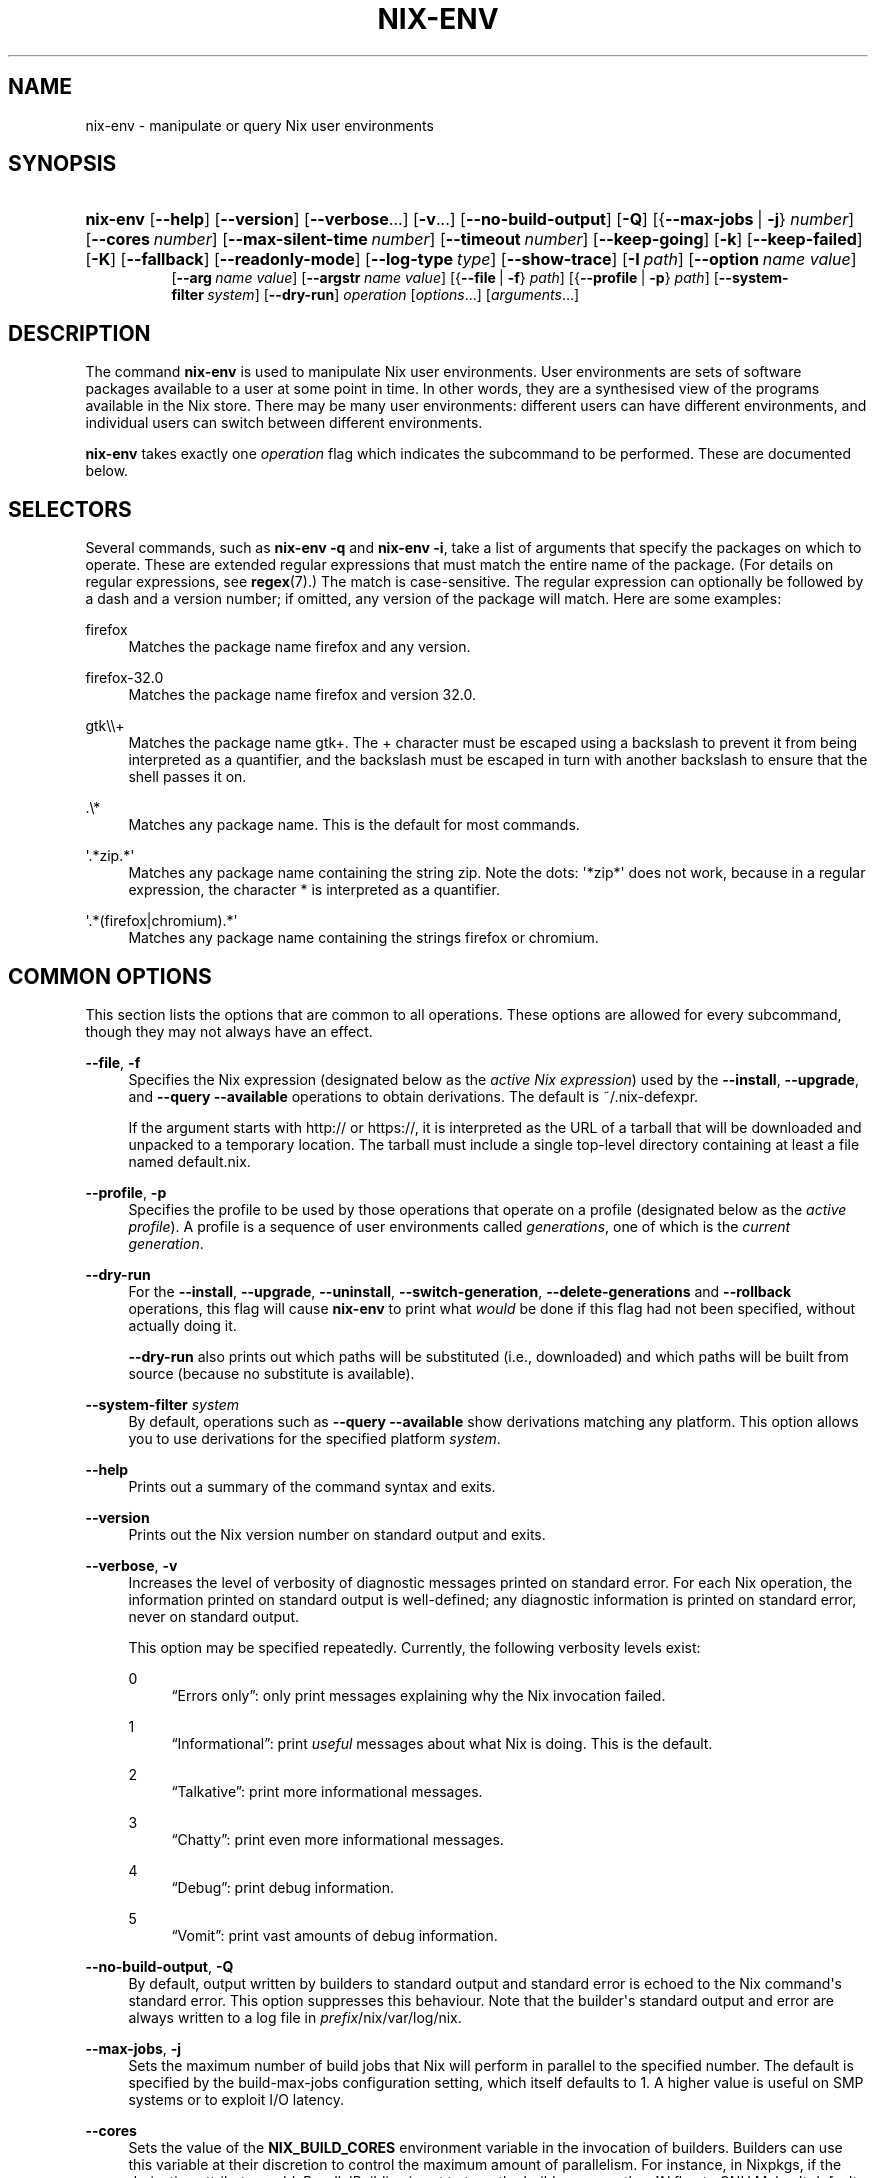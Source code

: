 '\" t
.\"     Title: nix-env
.\"    Author: Eelco Dolstra
.\" Generator: DocBook XSL-NS Stylesheets v1.78.1 <http://docbook.sf.net/>
.\"      Date: November 2014
.\"    Manual: Command Reference
.\"    Source: Nix 1.12
.\"  Language: English
.\"
.TH "NIX\-ENV" "1" "November 2014" "Nix 1\&.12" "Command Reference"
.\" -----------------------------------------------------------------
.\" * Define some portability stuff
.\" -----------------------------------------------------------------
.\" ~~~~~~~~~~~~~~~~~~~~~~~~~~~~~~~~~~~~~~~~~~~~~~~~~~~~~~~~~~~~~~~~~
.\" http://bugs.debian.org/507673
.\" http://lists.gnu.org/archive/html/groff/2009-02/msg00013.html
.\" ~~~~~~~~~~~~~~~~~~~~~~~~~~~~~~~~~~~~~~~~~~~~~~~~~~~~~~~~~~~~~~~~~
.ie \n(.g .ds Aq \(aq
.el       .ds Aq '
.\" -----------------------------------------------------------------
.\" * set default formatting
.\" -----------------------------------------------------------------
.\" disable hyphenation
.nh
.\" disable justification (adjust text to left margin only)
.ad l
.\" -----------------------------------------------------------------
.\" * MAIN CONTENT STARTS HERE *
.\" -----------------------------------------------------------------
.SH "NAME"
nix-env \- manipulate or query Nix user environments
.SH "SYNOPSIS"
.HP \w'\fBnix\-env\fR\ 'u
\fBnix\-env\fR [\fB\-\-help\fR] [\fB\-\-version\fR] [\fB\-\-verbose\fR...] [\fB\-v\fR...] [\fB\-\-no\-build\-output\fR] [\fB\-Q\fR] [{\fB\-\-max\-jobs\fR\ |\ \fB\-j\fR}\ \fInumber\fR] [\fB\-\-cores\fR\ \fInumber\fR] [\fB\-\-max\-silent\-time\fR\ \fInumber\fR] [\fB\-\-timeout\fR\ \fInumber\fR] [\fB\-\-keep\-going\fR] [\fB\-k\fR] [\fB\-\-keep\-failed\fR] [\fB\-K\fR] [\fB\-\-fallback\fR] [\fB\-\-readonly\-mode\fR] [\fB\-\-log\-type\fR\ \fItype\fR] [\fB\-\-show\-trace\fR] [\fB\-I\fR\ \fIpath\fR] [\fB\-\-option\fR\ \fIname\fR\ \fIvalue\fR]
.br
[\fB\-\-arg\fR\ \fIname\fR\ \fIvalue\fR] [\fB\-\-argstr\fR\ \fIname\fR\ \fIvalue\fR] [{\fB\-\-file\fR\ |\ \fB\-f\fR}\ \fIpath\fR] [{\fB\-\-profile\fR\ |\ \fB\-p\fR}\ \fIpath\fR] [\fB\-\-system\-filter\fR\ \fIsystem\fR] [\fB\-\-dry\-run\fR] \fIoperation\fR [\fIoptions\fR...] [\fIarguments\fR...]
.SH "DESCRIPTION"
.PP
The command
\fBnix\-env\fR
is used to manipulate Nix user environments\&. User environments are sets of software packages available to a user at some point in time\&. In other words, they are a synthesised view of the programs available in the Nix store\&. There may be many user environments: different users can have different environments, and individual users can switch between different environments\&.
.PP
\fBnix\-env\fR
takes exactly one
\fIoperation\fR
flag which indicates the subcommand to be performed\&. These are documented below\&.
.SH "SELECTORS"
.PP
Several commands, such as
\fBnix\-env \-q\fR
and
\fBnix\-env \-i\fR, take a list of arguments that specify the packages on which to operate\&. These are extended regular expressions that must match the entire name of the package\&. (For details on regular expressions, see
\fBregex\fR(7)\&.) The match is case\-sensitive\&. The regular expression can optionally be followed by a dash and a version number; if omitted, any version of the package will match\&. Here are some examples:
.PP
firefox
.RS 4
Matches the package name
firefox
and any version\&.
.RE
.PP
firefox\-32\&.0
.RS 4
Matches the package name
firefox
and version
32\&.0\&.
.RE
.PP
gtk\e\e+
.RS 4
Matches the package name
gtk+\&. The
+
character must be escaped using a backslash to prevent it from being interpreted as a quantifier, and the backslash must be escaped in turn with another backslash to ensure that the shell passes it on\&.
.RE
.PP
\&.\e*
.RS 4
Matches any package name\&. This is the default for most commands\&.
.RE
.PP
\*(Aq\&.*zip\&.*\*(Aq
.RS 4
Matches any package name containing the string
zip\&. Note the dots:
\*(Aq*zip*\*(Aq
does not work, because in a regular expression, the character
*
is interpreted as a quantifier\&.
.RE
.PP
\*(Aq\&.*(firefox|chromium)\&.*\*(Aq
.RS 4
Matches any package name containing the strings
firefox
or
chromium\&.
.RE
.SH "COMMON OPTIONS"
.PP
This section lists the options that are common to all operations\&. These options are allowed for every subcommand, though they may not always have an effect\&.
.PP
\fB\-\-file\fR, \fB\-f\fR
.RS 4
Specifies the Nix expression (designated below as the
\fIactive Nix expression\fR) used by the
\fB\-\-install\fR,
\fB\-\-upgrade\fR, and
\fB\-\-query \-\-available\fR
operations to obtain derivations\&. The default is
~/\&.nix\-defexpr\&.
.sp
If the argument starts with
http://
or
https://, it is interpreted as the URL of a tarball that will be downloaded and unpacked to a temporary location\&. The tarball must include a single top\-level directory containing at least a file named
default\&.nix\&.
.RE
.PP
\fB\-\-profile\fR, \fB\-p\fR
.RS 4
Specifies the profile to be used by those operations that operate on a profile (designated below as the
\fIactive profile\fR)\&. A profile is a sequence of user environments called
\fIgenerations\fR, one of which is the
\fIcurrent generation\fR\&.
.RE
.PP
\fB\-\-dry\-run\fR
.RS 4
For the
\fB\-\-install\fR,
\fB\-\-upgrade\fR,
\fB\-\-uninstall\fR,
\fB\-\-switch\-generation\fR,
\fB\-\-delete\-generations\fR
and
\fB\-\-rollback\fR
operations, this flag will cause
\fBnix\-env\fR
to print what
\fIwould\fR
be done if this flag had not been specified, without actually doing it\&.
.sp
\fB\-\-dry\-run\fR
also prints out which paths will be
substituted
(i\&.e\&., downloaded) and which paths will be built from source (because no substitute is available)\&.
.RE
.PP
\fB\-\-system\-filter\fR \fIsystem\fR
.RS 4
By default, operations such as
\fB\-\-query \-\-available\fR
show derivations matching any platform\&. This option allows you to use derivations for the specified platform
\fIsystem\fR\&.
.RE
.PP
\fB\-\-help\fR
.RS 4
Prints out a summary of the command syntax and exits\&.
.RE
.PP
\fB\-\-version\fR
.RS 4
Prints out the Nix version number on standard output and exits\&.
.RE
.PP
\fB\-\-verbose\fR, \fB\-v\fR
.RS 4
Increases the level of verbosity of diagnostic messages printed on standard error\&. For each Nix operation, the information printed on standard output is well\-defined; any diagnostic information is printed on standard error, never on standard output\&.
.sp
This option may be specified repeatedly\&. Currently, the following verbosity levels exist:
.PP
0
.RS 4
\(lqErrors only\(rq: only print messages explaining why the Nix invocation failed\&.
.RE
.PP
1
.RS 4
\(lqInformational\(rq: print
\fIuseful\fR
messages about what Nix is doing\&. This is the default\&.
.RE
.PP
2
.RS 4
\(lqTalkative\(rq: print more informational messages\&.
.RE
.PP
3
.RS 4
\(lqChatty\(rq: print even more informational messages\&.
.RE
.PP
4
.RS 4
\(lqDebug\(rq: print debug information\&.
.RE
.PP
5
.RS 4
\(lqVomit\(rq: print vast amounts of debug information\&.
.RE
.RE
.PP
\fB\-\-no\-build\-output\fR, \fB\-Q\fR
.RS 4
By default, output written by builders to standard output and standard error is echoed to the Nix command\*(Aqs standard error\&. This option suppresses this behaviour\&. Note that the builder\*(Aqs standard output and error are always written to a log file in
\fIprefix\fR/nix/var/log/nix\&.
.RE
.PP
\fB\-\-max\-jobs\fR, \fB\-j\fR
.RS 4
Sets the maximum number of build jobs that Nix will perform in parallel to the specified number\&. The default is specified by the
build\-max\-jobs
configuration setting, which itself defaults to
1\&. A higher value is useful on SMP systems or to exploit I/O latency\&.
.RE
.PP
\fB\-\-cores\fR
.RS 4
Sets the value of the
\fBNIX_BUILD_CORES\fR
environment variable in the invocation of builders\&. Builders can use this variable at their discretion to control the maximum amount of parallelism\&. For instance, in Nixpkgs, if the derivation attribute
\fIenableParallelBuilding\fR
is set to
true, the builder passes the
\fB\-j\fR\fB\fIN\fR\fR
flag to GNU Make\&. It defaults to the value of the
build\-cores
configuration setting, if set, or
1
otherwise\&. The value
0
means that the builder should use all available CPU cores in the system\&.
.RE
.PP
\fB\-\-max\-silent\-time\fR
.RS 4
Sets the maximum number of seconds that a builder can go without producing any data on standard output or standard error\&. The default is specified by the
build\-max\-silent\-time
configuration setting\&.
0
means no time\-out\&.
.RE
.PP
\fB\-\-timeout\fR
.RS 4
Sets the maximum number of seconds that a builder can run\&. The default is specified by the
build\-timeout
configuration setting\&.
0
means no timeout\&.
.RE
.PP
\fB\-\-keep\-going\fR, \fB\-k\fR
.RS 4
Keep going in case of failed builds, to the greatest extent possible\&. That is, if building an input of some derivation fails, Nix will still build the other inputs, but not the derivation itself\&. Without this option, Nix stops if any build fails (except for builds of substitutes), possibly killing builds in progress (in case of parallel or distributed builds)\&.
.RE
.PP
\fB\-\-keep\-failed\fR, \fB\-K\fR
.RS 4
Specifies that in case of a build failure, the temporary directory (usually in
/tmp) in which the build takes place should not be deleted\&. The path of the build directory is printed as an informational message\&.
.RE
.PP
\fB\-\-fallback\fR
.RS 4
Whenever Nix attempts to build a derivation for which substitutes are known for each output path, but realising the output paths through the substitutes fails, fall back on building the derivation\&.
.sp
The most common scenario in which this is useful is when we have registered substitutes in order to perform binary distribution from, say, a network repository\&. If the repository is down, the realisation of the derivation will fail\&. When this option is specified, Nix will build the derivation instead\&. Thus, installation from binaries falls back on installation from source\&. This option is not the default since it is generally not desirable for a transient failure in obtaining the substitutes to lead to a full build from source (with the related consumption of resources)\&.
.RE
.PP
\fB\-\-readonly\-mode\fR
.RS 4
When this option is used, no attempt is made to open the Nix database\&. Most Nix operations do need database access, so those operations will fail\&.
.RE
.PP
\fB\-\-log\-type\fR \fItype\fR
.RS 4
This option determines how the output written to standard error is formatted\&. Nix\(cqs diagnostic messages are typically
\fInested\fR\&. For instance, when tracing Nix expression evaluation (\fBnix\-env \-vvvvv\fR, messages from subexpressions are nested inside their parent expressions\&. Nix builder output is also often nested\&. For instance, the Nix Packages generic builder nests the various build tasks (unpack, configure, compile, etc\&.), and the GNU Make in
stdenv\-linux
has been patched to provide nesting for recursive Make invocations\&.
.sp
\fItype\fR
can be one of the following:
.PP
pretty
.RS 4
Pretty\-print the output, indicating different nesting levels using spaces\&. This is the default\&.
.RE
.PP
escapes
.RS 4
Indicate nesting using escape codes that can be interpreted by the
\fBnix\-log2xml\fR
tool in the Nix source distribution\&. The resulting XML file can be fed into the
\fBlog2html\&.xsl\fR
stylesheet to create an HTML file that can be browsed interactively, using JavaScript to expand and collapse parts of the output\&.
.RE
.PP
flat
.RS 4
Remove all nesting\&.
.RE
.sp
.RE
.PP
\fB\-\-arg\fR \fIname\fR \fIvalue\fR
.RS 4
This option is accepted by
\fBnix\-env\fR,
\fBnix\-instantiate\fR
and
\fBnix\-build\fR\&. When evaluating Nix expressions, the expression evaluator will automatically try to call functions that it encounters\&. It can automatically call functions for which every argument has a
default value
(e\&.g\&.,
{ \fIargName\fR ? \fIdefaultValue\fR }: \fI\&.\&.\&.\fR)\&. With
\fB\-\-arg\fR, you can also call functions that have arguments without a default value (or override a default value)\&. That is, if the evaluator encounters a function with an argument named
\fIname\fR, it will call it with value
\fIvalue\fR\&.
.sp
For instance, the file
pkgs/top\-level/all\-packages\&.nix
in Nixpkgs is actually a function:
.sp
.if n \{\
.RS 4
.\}
.nf
{ # The system (e\&.g\&., `i686\-linux\*(Aq) for which to build the packages\&.
  system ? builtins\&.currentSystem
  \fI\&.\&.\&.\fR
}: \fI\&.\&.\&.\fR
.fi
.if n \{\
.RE
.\}
.sp
So if you call this Nix expression (e\&.g\&., when you do
nix\-env \-i \fIpkgname\fR), the function will be called automatically using the value
builtins\&.currentSystem
for the
system
argument\&. You can override this using
\fB\-\-arg\fR, e\&.g\&.,
nix\-env \-i \fIpkgname\fR \-\-arg system \e"i686\-freebsd\e"\&. (Note that since the argument is a Nix string literal, you have to escape the quotes\&.)
.RE
.PP
\fB\-\-argstr\fR \fIname\fR \fIvalue\fR
.RS 4
This option is like
\fB\-\-arg\fR, only the value is not a Nix expression but a string\&. So instead of
\-\-arg system \e"i686\-linux\e"
(the outer quotes are to keep the shell happy) you can say
\-\-argstr system i686\-linux\&.
.RE
.PP
\fB\-\-attr\fR / \fB\-A\fR \fIattrPath\fR
.RS 4
Select an attribute from the top\-level Nix expression being evaluated\&. (\fBnix\-env\fR,
\fBnix\-instantiate\fR,
\fBnix\-build\fR
and
\fBnix\-shell\fR
only\&.) The
\fIattribute path\fR\fIattrPath\fR
is a sequence of attribute names separated by dots\&. For instance, given a top\-level Nix expression
\fIe\fR, the attribute path
xorg\&.xorgserver
would cause the expression
\fIe\fR\&.xorg\&.xorgserver
to be used\&. See
\fBnix\-env \-\-install\fR
for some concrete examples\&.
.sp
In addition to attribute names, you can also specify array indices\&. For instance, the attribute path
foo\&.3\&.bar
selects the
bar
attribute of the fourth element of the array in the
foo
attribute of the top\-level expression\&.
.RE
.PP
\fB\-\-expr\fR / \fB\-E\fR
.RS 4
Interpret the command line arguments as a list of Nix expressions to be parsed and evaluated, rather than as a list of file names of Nix expressions\&. (\fBnix\-instantiate\fR,
\fBnix\-build\fR
and
\fBnix\-shell\fR
only\&.)
.RE
.PP
\fB\-\-show\-trace\fR
.RS 4
Causes Nix to print out a stack trace in case of Nix expression evaluation errors\&.
.RE
.PP
\fB\-I\fR \fIpath\fR
.RS 4
Add a path to the Nix expression search path\&. This option may be given multiple times\&. See the
\fBNIX_PATH\fR
environment variable for information on the semantics of the Nix search path\&. Paths added through
\fB\-I\fR
take precedence over
\fBNIX_PATH\fR\&.
.RE
.PP
\fB\-\-option\fR \fIname\fR \fIvalue\fR
.RS 4
Set the Nix configuration option
\fIname\fR
to
\fIvalue\fR\&. This overrides settings in the Nix configuration file (see
\fBnix.conf\fR(5))\&.
.RE
.PP
\fB\-\-repair\fR
.RS 4
Fix corrupted or missing store paths by redownloading or rebuilding them\&. Note that this is slow because it requires computing a cryptographic hash of the contents of every path in the closure of the build\&. Also note the warning under
\fBnix\-store \-\-repair\-path\fR\&.
.RE
.SH "FILES"
.PP
~/\&.nix\-defexpr
.RS 4
A directory that contains the default Nix expressions used by the
\fB\-\-install\fR,
\fB\-\-upgrade\fR, and
\fB\-\-query \-\-available\fR
operations to obtain derivations\&. The
\fB\-\-file\fR
option may be used to override this default\&.
.sp
The Nix expressions in this directory are combined into a single set, with each file as an attribute that has the name of the file\&. Thus, if
~/\&.nix\-defexpr
contains two files,
foo
and
bar, then the default Nix expression will essentially be
.sp
.if n \{\
.RS 4
.\}
.nf
{
  foo = import ~/\&.nix\-defexpr/foo;
  bar = import ~/\&.nix\-defexpr/bar;
}
.fi
.if n \{\
.RE
.\}
.sp
The command
\fBnix\-channel\fR
places symlinks to the downloaded Nix expressions from each subscribed channel in this directory\&.
.RE
.PP
~/\&.nix\-profile
.RS 4
A symbolic link to the user\*(Aqs current profile\&. By default, this symlink points to
\fIprefix\fR/var/nix/profiles/default\&. The
\fBPATH\fR
environment variable should include
~/\&.nix\-profile/bin
for the user environment to be visible to the user\&.
.RE
.SH "OPERATION \-\-INSTALL"
.SS "Synopsis"
.HP \w'\fBnix\-env\fR\ 'u
\fBnix\-env\fR {\fB\-\-install\fR | \fB\-i\fR} [{\fB\-\-prebuilt\-only\fR\ |\ \fB\-b\fR}] [{\fB\-\-attr\fR\ |\ \fB\-A\fR}] [\fB\-\-from\-expression\fR] [\fB\-E\fR] [\fB\-\-from\-profile\fR\ \fIpath\fR] [\fB\-\-preserve\-installed\fR | \fB\-P\fR] [\fB\-\-remove\-all\fR | \fB\-r\fR] \fIargs\fR...
.SS "Description"
.PP
The install operation creates a new user environment, based on the current generation of the active profile, to which a set of store paths described by
\fIargs\fR
is added\&. The arguments
\fIargs\fR
map to store paths in a number of possible ways:
.sp
.RS 4
.ie n \{\
\h'-04'\(bu\h'+03'\c
.\}
.el \{\
.sp -1
.IP \(bu 2.3
.\}
By default,
\fIargs\fR
is a set of derivation names denoting derivations in the active Nix expression\&. These are realised, and the resulting output paths are installed\&. Currently installed derivations with a name equal to the name of a derivation being added are removed unless the option
\fB\-\-preserve\-installed\fR
is specified\&.
.sp
If there are multiple derivations matching a name in
\fIargs\fR
that have the same name (e\&.g\&.,
gcc\-3\&.3\&.6
and
gcc\-4\&.1\&.1), then the derivation with the highest
\fIpriority\fR
is used\&. A derivation can define a priority by declaring the
\fImeta\&.priority\fR
attribute\&. This attribute should be a number, with a higher value denoting a lower priority\&. The default priority is
0\&.
.sp
If there are multiple matching derivations with the same priority, then the derivation with the highest version will be installed\&.
.sp
You can force the installation of multiple derivations with the same name by being specific about the versions\&. For instance,
nix\-env \-i gcc\-3\&.3\&.6 gcc\-4\&.1\&.1
will install both version of GCC (and will probably cause a user environment conflict!)\&.
.RE
.sp
.RS 4
.ie n \{\
\h'-04'\(bu\h'+03'\c
.\}
.el \{\
.sp -1
.IP \(bu 2.3
.\}
If
\fB\-\-attr\fR
(\fB\-A\fR) is specified, the arguments are
\fIattribute paths\fR
that select attributes from the top\-level Nix expression\&. This is faster than using derivation names and unambiguous\&. To find out the attribute paths of available packages, use
nix\-env \-qaP\&.
.RE
.sp
.RS 4
.ie n \{\
\h'-04'\(bu\h'+03'\c
.\}
.el \{\
.sp -1
.IP \(bu 2.3
.\}
If
\fB\-\-from\-profile\fR\fIpath\fR
is given,
\fIargs\fR
is a set of names denoting installed store paths in the profile
\fIpath\fR\&. This is an easy way to copy user environment elements from one profile to another\&.
.RE
.sp
.RS 4
.ie n \{\
\h'-04'\(bu\h'+03'\c
.\}
.el \{\
.sp -1
.IP \(bu 2.3
.\}
If
\fB\-\-from\-expression\fR
is given,
\fIargs\fR
are Nix
functions
that are called with the active Nix expression as their single argument\&. The derivations returned by those function calls are installed\&. This allows derivations to be specified in an unambiguous way, which is necessary if there are multiple derivations with the same name\&.
.RE
.sp
.RS 4
.ie n \{\
\h'-04'\(bu\h'+03'\c
.\}
.el \{\
.sp -1
.IP \(bu 2.3
.\}
If
\fIargs\fR
are store derivations, then these are
realised, and the resulting output paths are installed\&.
.RE
.sp
.RS 4
.ie n \{\
\h'-04'\(bu\h'+03'\c
.\}
.el \{\
.sp -1
.IP \(bu 2.3
.\}
If
\fIargs\fR
are store paths that are not store derivations, then these are
realised
and installed\&.
.RE
.sp
.SS "Flags"
.PP
\fB\-\-prebuilt\-only\fR / \fB\-b\fR
.RS 4
Use only derivations for which a substitute is registered, i\&.e\&., there is a pre\-built binary available that can be downloaded in lieu of building the derivation\&. Thus, no packages will be built from source\&.
.RE
.PP
\fB\-\-preserve\-installed\fR, \fB\-P\fR
.RS 4
Do not remove derivations with a name matching one of the derivations being installed\&. Usually, trying to have two versions of the same package installed in the same generation of a profile will lead to an error in building the generation, due to file name clashes between the two versions\&. However, this is not the case for all packages\&.
.RE
.PP
\fB\-\-remove\-all\fR, \fB\-r\fR
.RS 4
Remove all previously installed packages first\&. This is equivalent to running
nix\-env \-e \*(Aq\&.*\*(Aq
first, except that everything happens in a single transaction\&.
.RE
.SS "Examples"
.PP
To install a specific version of
\fBgcc\fR
from the active Nix expression:
.sp
.if n \{\
.RS 4
.\}
.nf
$ nix\-env \-\-install gcc\-3\&.3\&.2
installing `gcc\-3\&.3\&.2\*(Aq
uninstalling `gcc\-3\&.1\*(Aq
.fi
.if n \{\
.RE
.\}
.sp
Note the previously installed version is removed, since
\fB\-\-preserve\-installed\fR
was not specified\&.
.PP
To install an arbitrary version:
.sp
.if n \{\
.RS 4
.\}
.nf
$ nix\-env \-\-install gcc
installing `gcc\-3\&.3\&.2\*(Aq
.fi
.if n \{\
.RE
.\}
.PP
To install using a specific attribute:
.sp
.if n \{\
.RS 4
.\}
.nf
$ nix\-env \-i \-A gcc40mips
$ nix\-env \-i \-A xorg\&.xorgserver
.fi
.if n \{\
.RE
.\}
.PP
To install all derivations in the Nix expression
foo\&.nix:
.sp
.if n \{\
.RS 4
.\}
.nf
$ nix\-env \-f ~/foo\&.nix \-i \*(Aq\&.*\*(Aq
.fi
.if n \{\
.RE
.\}
.PP
To copy the store path with symbolic name
gcc
from another profile:
.sp
.if n \{\
.RS 4
.\}
.nf
$ nix\-env \-i \-\-from\-profile /nix/var/nix/profiles/foo \-i gcc
.fi
.if n \{\
.RE
.\}
.PP
To install a specific store derivation (typically created by
\fBnix\-instantiate\fR):
.sp
.if n \{\
.RS 4
.\}
.nf
$ nix\-env \-i /nix/store/fibjb1bfbpm5mrsxc4mh2d8n37sxh91i\-gcc\-3\&.4\&.3\&.drv
.fi
.if n \{\
.RE
.\}
.PP
To install a specific output path:
.sp
.if n \{\
.RS 4
.\}
.nf
$ nix\-env \-i /nix/store/y3cgx0xj1p4iv9x0pnnmdhr8iyg741vk\-gcc\-3\&.4\&.3
.fi
.if n \{\
.RE
.\}
.PP
To install from a Nix expression specified on the command\-line:
.sp
.if n \{\
.RS 4
.\}
.nf
$ nix\-env \-f \&./foo\&.nix \-i \-E \e
    \*(Aqf: (f {system = "i686\-linux";})\&.subversionWithJava\*(Aq
.fi
.if n \{\
.RE
.\}
.sp
I\&.e\&., this evaluates to
(f: (f {system = "i686\-linux";})\&.subversionWithJava) (import \&./foo\&.nix), thus selecting the
subversionWithJava
attribute from the set returned by calling the function defined in
\&./foo\&.nix\&.
.PP
A dry\-run tells you which paths will be downloaded or built from source:
.sp
.if n \{\
.RS 4
.\}
.nf
$ nix\-env \-f pkgs/top\-level/all\-packages\&.nix \-i f\-spot \-\-dry\-run
(dry run; not doing anything)
installing `f\-spot\-0\&.0\&.10\*(Aq
the following derivations will be built:
  /nix/store/0g63jv9aagwbgci4nnzs2dkxqz84kdja\-libgnomeprintui\-2\&.12\&.1\&.tar\&.bz2\&.drv
  /nix/store/0gfarvxq6sannsdw8a1ir40j1ys2mqb4\-ORBit2\-2\&.14\&.2\&.tar\&.bz2\&.drv
  /nix/store/0i9gs5zc04668qiy60ga2rc16abkj7g8\-sqlite\-2\&.8\&.17\&.drv
  \fI\&.\&.\&.\fR
the following paths will be substituted:
  /nix/store/8zbipvm4gp9jfqh9nnk1n3bary1a37gs\-perl\-XML\-Parser\-2\&.34
  /nix/store/b8a2bg7gnyvvvjjibp4axg9x1hzkw36c\-mono\-1\&.1\&.4
  \fI\&.\&.\&.\fR
.fi
.if n \{\
.RE
.\}
.PP
To install Firefox from the latest revision in the Nixpkgs/NixOS 14\&.12 channel:
.sp
.if n \{\
.RS 4
.\}
.nf
$ nix\-env \-f https://github\&.com/NixOS/nixpkgs\-channels/archive/nixos\-14\&.12\&.tar\&.gz \-iA firefox
.fi
.if n \{\
.RE
.\}
.sp
(The GitHub repository
nixpkgs\-channels
is updated automatically from the main
nixpkgs
repository after certain tests have succeeded and binaries have been built and uploaded to the binary cache at
cache\&.nixos\&.org\&.)
.SH "OPERATION \-\-UPGRADE"
.SS "Synopsis"
.HP \w'\fBnix\-env\fR\ 'u
\fBnix\-env\fR {\fB\-\-upgrade\fR | \fB\-u\fR} [{\fB\-\-prebuilt\-only\fR\ |\ \fB\-b\fR}] [{\fB\-\-attr\fR\ |\ \fB\-A\fR}] [\fB\-\-from\-expression\fR] [\fB\-E\fR] [\fB\-\-from\-profile\fR\ \fIpath\fR] [\fB\-\-lt\fR | \fB\-\-leq\fR | \fB\-\-eq\fR | \fB\-\-always\fR] \fIargs\fR...
.SS "Description"
.PP
The upgrade operation creates a new user environment, based on the current generation of the active profile, in which all store paths are replaced for which there are newer versions in the set of paths described by
\fIargs\fR\&. Paths for which there are no newer versions are left untouched; this is not an error\&. It is also not an error if an element of
\fIargs\fR
matches no installed derivations\&.
.PP
For a description of how
\fIargs\fR
is mapped to a set of store paths, see
\fB\-\-install\fR\&. If
\fIargs\fR
describes multiple store paths with the same symbolic name, only the one with the highest version is installed\&.
.SS "Flags"
.PP
\fB\-\-lt\fR
.RS 4
Only upgrade a derivation to newer versions\&. This is the default\&.
.RE
.PP
\fB\-\-leq\fR
.RS 4
In addition to upgrading to newer versions, also \(lqupgrade\(rq to derivations that have the same version\&. Version are not a unique identification of a derivation, so there may be many derivations that have the same version\&. This flag may be useful to force \(lqsynchronisation\(rq between the installed and available derivations\&.
.RE
.PP
\fB\-\-eq\fR
.RS 4
\fIOnly\fR
\(lqupgrade\(rq to derivations that have the same version\&. This may not seem very useful, but it actually is, e\&.g\&., when there is a new release of Nixpkgs and you want to replace installed applications with the same versions built against newer dependencies (to reduce the number of dependencies floating around on your system)\&.
.RE
.PP
\fB\-\-always\fR
.RS 4
In addition to upgrading to newer versions, also \(lqupgrade\(rq to derivations that have the same or a lower version\&. I\&.e\&., derivations may actually be downgraded depending on what is available in the active Nix expression\&.
.RE
.PP
For the other flags, see
\fB\-\-install\fR\&.
.SS "Examples"
.sp
.if n \{\
.RS 4
.\}
.nf
$ nix\-env \-\-upgrade gcc
upgrading `gcc\-3\&.3\&.1\*(Aq to `gcc\-3\&.4\*(Aq

$ nix\-env \-u gcc\-3\&.3\&.2 \-\-always (switch to a specific version)
upgrading `gcc\-3\&.4\*(Aq to `gcc\-3\&.3\&.2\*(Aq

$ nix\-env \-\-upgrade pan
(no upgrades available, so nothing happens)

$ nix\-env \-u (try to upgrade everything)
upgrading `hello\-2\&.1\&.2\*(Aq to `hello\-2\&.1\&.3\*(Aq
upgrading `mozilla\-1\&.2\*(Aq to `mozilla\-1\&.4\*(Aq
.fi
.if n \{\
.RE
.\}
.SS "Versions"
.PP
The upgrade operation determines whether a derivation
\fIy\fR
is an upgrade of a derivation
\fIx\fR
by looking at their respective
name
attributes\&. The names (e\&.g\&.,
gcc\-3\&.3\&.1
are split into two parts: the package name (gcc), and the version (3\&.3\&.1)\&. The version part starts after the first dash not following by a letter\&.
\fIx\fR
is considered an upgrade of
\fIy\fR
if their package names match, and the version of
\fIy\fR
is higher that that of
\fIx\fR\&.
.PP
The versions are compared by splitting them into contiguous components of numbers and letters\&. E\&.g\&.,
3\&.3\&.1pre5
is split into
[3, 3, 1, "pre", 5]\&. These lists are then compared lexicographically (from left to right)\&. Corresponding components
\fIa\fR
and
\fIb\fR
are compared as follows\&. If they are both numbers, integer comparison is used\&. If
\fIa\fR
is an empty string and
\fIb\fR
is a number,
\fIa\fR
is considered less than
\fIb\fR\&. The special string component
pre
(for
\fIpre\-release\fR) is considered to be less than other components\&. String components are considered less than number components\&. Otherwise, they are compared lexicographically (i\&.e\&., using case\-sensitive string comparison)\&.
.PP
This is illustrated by the following examples:
.sp
.if n \{\
.RS 4
.\}
.nf
1\&.0 < 2\&.3
2\&.1 < 2\&.3
2\&.3 = 2\&.3
2\&.5 > 2\&.3
3\&.1 > 2\&.3
2\&.3\&.1 > 2\&.3
2\&.3\&.1 > 2\&.3a
2\&.3pre1 < 2\&.3
2\&.3pre3 < 2\&.3pre12
2\&.3a < 2\&.3c
2\&.3pre1 < 2\&.3c
2\&.3pre1 < 2\&.3q
.fi
.if n \{\
.RE
.\}
.sp
.SH "OPERATION \-\-UNINSTALL"
.SS "Synopsis"
.HP \w'\fBnix\-env\fR\ 'u
\fBnix\-env\fR {\fB\-\-uninstall\fR | \fB\-e\fR} \fIdrvnames\fR...
.SS "Description"
.PP
The uninstall operation creates a new user environment, based on the current generation of the active profile, from which the store paths designated by the symbolic names
\fInames\fR
are removed\&.
.SS "Examples"
.sp
.if n \{\
.RS 4
.\}
.nf
$ nix\-env \-\-uninstall gcc
$ nix\-env \-e \*(Aq\&.*\*(Aq (remove everything)
.fi
.if n \{\
.RE
.\}
.SH "OPERATION \-\-SET"
.SS "Synopsis"
.HP \w'\fBnix\-env\fR\ 'u
\fBnix\-env\fR \fB\-\-set\fR \fIdrvname\fR
.SS "Description"
.PP
The
\fB\-\-set\fR
operation modifies the current generation of a profile so that it contains exactly the specified derivation, and nothing else\&.
.SS "Examples"
.PP
The following updates a profile such that its current generation will contain just Firefox:
.sp
.if n \{\
.RS 4
.\}
.nf
$ nix\-env \-p /nix/var/nix/profiles/browser \-\-set firefox
.fi
.if n \{\
.RE
.\}
.sp
.SH "OPERATION \-\-SET\-FLAG"
.SS "Synopsis"
.HP \w'\fBnix\-env\fR\ 'u
\fBnix\-env\fR \fB\-\-set\-flag\fR \fIname\fR \fIvalue\fR \fIdrvnames\fR...
.SS "Description"
.PP
The
\fB\-\-set\-flag\fR
operation allows meta attributes of installed packages to be modified\&. There are several attributes that can be usefully modified, because they affect the behaviour of
\fBnix\-env\fR
or the user environment build script:
.sp
.RS 4
.ie n \{\
\h'-04'\(bu\h'+03'\c
.\}
.el \{\
.sp -1
.IP \(bu 2.3
.\}
\fIpriority\fR
can be changed to resolve filename clashes\&. The user environment build script uses the
\fImeta\&.priority\fR
attribute of derivations to resolve filename collisions between packages\&. Lower priority values denote a higher priority\&. For instance, the GCC wrapper package and the Binutils package in Nixpkgs both have a file
bin/ld, so previously if you tried to install both you would get a collision\&. Now, on the other hand, the GCC wrapper declares a higher priority than Binutils, so the former\(cqs
bin/ld
is symlinked in the user environment\&.
.RE
.sp
.RS 4
.ie n \{\
\h'-04'\(bu\h'+03'\c
.\}
.el \{\
.sp -1
.IP \(bu 2.3
.\}
\fIkeep\fR
can be set to
true
to prevent the package from being upgraded or replaced\&. This is useful if you want to hang on to an older version of a package\&.
.RE
.sp
.RS 4
.ie n \{\
\h'-04'\(bu\h'+03'\c
.\}
.el \{\
.sp -1
.IP \(bu 2.3
.\}
\fIactive\fR
can be set to
false
to \(lqdisable\(rq the package\&. That is, no symlinks will be generated to the files of the package, but it remains part of the profile (so it won\(cqt be garbage\-collected)\&. It can be set back to
true
to re\-enable the package\&.
.RE
.sp
.SS "Examples"
.PP
To prevent the currently installed Firefox from being upgraded:
.sp
.if n \{\
.RS 4
.\}
.nf
$ nix\-env \-\-set\-flag keep true firefox
.fi
.if n \{\
.RE
.\}
.sp
After this,
\fBnix\-env \-u\fR
will ignore Firefox\&.
.PP
To disable the currently installed Firefox, then install a new Firefox while the old remains part of the profile:
.sp
.if n \{\
.RS 4
.\}
.nf
$ nix\-env \-q
firefox\-2\&.0\&.0\&.9 (the current one)

$ nix\-env \-\-preserve\-installed \-i firefox\-2\&.0\&.0\&.11
installing `firefox\-2\&.0\&.0\&.11\*(Aq
building path(s) `/nix/store/myy0y59q3ig70dgq37jqwg1j0rsapzsl\-user\-environment\*(Aq
collision between `/nix/store/\fI\&.\&.\&.\fR\-firefox\-2\&.0\&.0\&.11/bin/firefox\*(Aq
  and `/nix/store/\fI\&.\&.\&.\fR\-firefox\-2\&.0\&.0\&.9/bin/firefox\*(Aq\&.
(i\&.e\&., can\(cqt have two active at the same time)

$ nix\-env \-\-set\-flag active false firefox
setting flag on `firefox\-2\&.0\&.0\&.9\*(Aq

$ nix\-env \-\-preserve\-installed \-i firefox\-2\&.0\&.0\&.11
installing `firefox\-2\&.0\&.0\&.11\*(Aq

$ nix\-env \-q
firefox\-2\&.0\&.0\&.11 (the enabled one)
firefox\-2\&.0\&.0\&.9 (the disabled one)
.fi
.if n \{\
.RE
.\}
.PP
To make files from
binutils
take precedence over files from
gcc:
.sp
.if n \{\
.RS 4
.\}
.nf
$ nix\-env \-\-set\-flag priority 5 binutils
$ nix\-env \-\-set\-flag priority 10 gcc
.fi
.if n \{\
.RE
.\}
.sp
.SH "OPERATION \-\-QUERY"
.SS "Synopsis"
.HP \w'\fBnix\-env\fR\ 'u
\fBnix\-env\fR {\fB\-\-query\fR | \fB\-q\fR} [\fB\-\-installed\fR | \fB\-\-available\fR | \fB\-a\fR]
.br
[{\fB\-\-status\fR\ |\ \fB\-s\fR}] [{\fB\-\-attr\-path\fR\ |\ \fB\-P\fR}] [\fB\-\-no\-name\fR] [{\fB\-\-compare\-versions\fR\ |\ \fB\-c\fR}] [\fB\-\-system\fR] [\fB\-\-drv\-path\fR] [\fB\-\-out\-path\fR] [\fB\-\-description\fR] [\fB\-\-meta\fR]
.br
[\fB\-\-xml\fR] [\fB\-\-json\fR] [{\fB\-\-prebuilt\-only\fR\ |\ \fB\-b\fR}] [{\fB\-\-attr\fR\ |\ \fB\-A\fR}\ \fIattribute\-path\fR]
.br
\fInames\fR...
.SS "Description"
.PP
The query operation displays information about either the store paths that are installed in the current generation of the active profile (\fB\-\-installed\fR), or the derivations that are available for installation in the active Nix expression (\fB\-\-available\fR)\&. It only prints information about derivations whose symbolic name matches one of
\fInames\fR\&.
.PP
The derivations are sorted by their
name
attributes\&.
.SS "Source selection"
.PP
The following flags specify the set of things on which the query operates\&.
.PP
\fB\-\-installed\fR
.RS 4
The query operates on the store paths that are installed in the current generation of the active profile\&. This is the default\&.
.RE
.PP
\fB\-\-available\fR, \fB\-a\fR
.RS 4
The query operates on the derivations that are available in the active Nix expression\&.
.RE
.SS "Queries"
.PP
The following flags specify what information to display about the selected derivations\&. Multiple flags may be specified, in which case the information is shown in the order given here\&. Note that the name of the derivation is shown unless
\fB\-\-no\-name\fR
is specified\&.
.PP
\fB\-\-xml\fR
.RS 4
Print the result in an XML representation suitable for automatic processing by other tools\&. The root element is called
items, which contains a
item
element for each available or installed derivation\&. The fields discussed below are all stored in attributes of the
item
elements\&.
.RE
.PP
\fB\-\-json\fR
.RS 4
Print the result in a JSON representation suitable for automatic processing by other tools\&.
.RE
.PP
\fB\-\-prebuilt\-only\fR / \fB\-b\fR
.RS 4
Show only derivations for which a substitute is registered, i\&.e\&., there is a pre\-built binary available that can be downloaded in lieu of building the derivation\&. Thus, this shows all packages that probably can be installed quickly\&.
.RE
.PP
\fB\-\-status\fR, \fB\-s\fR
.RS 4
Print the
\fIstatus\fR
of the derivation\&. The status consists of three characters\&. The first is
I
or
\-, indicating whether the derivation is currently installed in the current generation of the active profile\&. This is by definition the case for
\fB\-\-installed\fR, but not for
\fB\-\-available\fR\&. The second is
P
or
\-, indicating whether the derivation is present on the system\&. This indicates whether installation of an available derivation will require the derivation to be built\&. The third is
S
or
\-, indicating whether a substitute is available for the derivation\&.
.RE
.PP
\fB\-\-attr\-path\fR, \fB\-P\fR
.RS 4
Print the
\fIattribute path\fR
of the derivation, which can be used to unambiguously select it using the
\fB\-\-attr\fR option
available in commands that install derivations like
nix\-env \-\-install\&.
.RE
.PP
\fB\-\-no\-name\fR
.RS 4
Suppress printing of the
name
attribute of each derivation\&.
.RE
.PP
\fB\-\-compare\-versions\fR / \fB\-c\fR
.RS 4
Compare installed versions to available versions, or vice versa (if
\fB\-\-available\fR
is given)\&. This is useful for quickly seeing whether upgrades for installed packages are available in a Nix expression\&. A column is added with the following meaning:
.PP
< \fIversion\fR
.RS 4
A newer version of the package is available or installed\&.
.RE
.PP
= \fIversion\fR
.RS 4
At most the same version of the package is available or installed\&.
.RE
.PP
> \fIversion\fR
.RS 4
Only older versions of the package are available or installed\&.
.RE
.PP
\- ?
.RS 4
No version of the package is available or installed\&.
.RE
.sp
.RE
.PP
\fB\-\-system\fR
.RS 4
Print the
system
attribute of the derivation\&.
.RE
.PP
\fB\-\-drv\-path\fR
.RS 4
Print the path of the store derivation\&.
.RE
.PP
\fB\-\-out\-path\fR
.RS 4
Print the output path of the derivation\&.
.RE
.PP
\fB\-\-description\fR
.RS 4
Print a short (one\-line) description of the derivation, if available\&. The description is taken from the
meta\&.description
attribute of the derivation\&.
.RE
.PP
\fB\-\-meta\fR
.RS 4
Print all of the meta\-attributes of the derivation\&. This option is only available with
\fB\-\-xml\fR\&.
.RE
.SS "Examples"
.PP
To show installed packages:
.sp
.if n \{\
.RS 4
.\}
.nf
$ nix\-env \-q
bison\-1\&.875c
docbook\-xml\-4\&.2
firefox\-1\&.0\&.4
MPlayer\-1\&.0pre7
ORBit2\-2\&.8\&.3
\fI\&...\fR
.fi
.if n \{\
.RE
.\}
.PP
To show available packages:
.sp
.if n \{\
.RS 4
.\}
.nf
$ nix\-env \-qa
firefox\-1\&.0\&.7
GConf\-2\&.4\&.0\&.1
MPlayer\-1\&.0pre7
ORBit2\-2\&.8\&.3
\fI\&...\fR
.fi
.if n \{\
.RE
.\}
.PP
To show the status of available packages:
.sp
.if n \{\
.RS 4
.\}
.nf
$ nix\-env \-qas
\-P\- firefox\-1\&.0\&.7   (not installed but present)
\-\-S GConf\-2\&.4\&.0\&.1   (not present, but there is a substitute for fast installation)
\-\-S MPlayer\-1\&.0pre3 (i\&.e\&., this is not the installed MPlayer, even though the version is the same!)
IP\- ORBit2\-2\&.8\&.3    (installed and by definition present)
\fI\&...\fR
.fi
.if n \{\
.RE
.\}
.PP
To show available packages in the Nix expression
foo\&.nix:
.sp
.if n \{\
.RS 4
.\}
.nf
$ nix\-env \-f \&./foo\&.nix \-qa
foo\-1\&.2\&.3
.fi
.if n \{\
.RE
.\}
.PP
To compare installed versions to what\(cqs available:
.sp
.if n \{\
.RS 4
.\}
.nf
$ nix\-env \-qc
\fI\&.\&.\&.\fR
acrobat\-reader\-7\&.0 \- ?      (package is not available at all)
autoconf\-2\&.59      = 2\&.59   (same version)
firefox\-1\&.0\&.4      < 1\&.0\&.7  (a more recent version is available)
\fI\&.\&.\&.\fR
.fi
.if n \{\
.RE
.\}
.PP
To show all packages with \(lqzip\(rq in the name:
.sp
.if n \{\
.RS 4
.\}
.nf
$ nix\-env \-qa \*(Aq\&.*zip\&.*\*(Aq
bzip2\-1\&.0\&.6
gzip\-1\&.6
zip\-3\&.0
\fI\&...\fR
.fi
.if n \{\
.RE
.\}
.PP
To show all packages with \(lqfirefox\(rq or \(lqchromium\(rq in the name:
.sp
.if n \{\
.RS 4
.\}
.nf
$ nix\-env \-qa \*(Aq\&.*(firefox|chromium)\&.*\*(Aq
chromium\-37\&.0\&.2062\&.94
chromium\-beta\-38\&.0\&.2125\&.24
firefox\-32\&.0\&.3
firefox\-with\-plugins\-13\&.0\&.1
\fI\&...\fR
.fi
.if n \{\
.RE
.\}
.PP
To show all packages in the latest revision of the Nixpkgs repository:
.sp
.if n \{\
.RS 4
.\}
.nf
$ nix\-env \-f https://github\&.com/NixOS/nixpkgs/archive/master\&.tar\&.gz \-qa
.fi
.if n \{\
.RE
.\}
.sp
.SH "OPERATION \-\-SWITCH\-PROFILE"
.SS "Synopsis"
.HP \w'\fBnix\-env\fR\ 'u
\fBnix\-env\fR {\fB\-\-switch\-profile\fR | \fB\-S\fR} {\fIpath\fR}
.SS "Description"
.PP
This operation makes
\fIpath\fR
the current profile for the user\&. That is, the symlink
~/\&.nix\-profile
is made to point to
\fIpath\fR\&.
.SS "Examples"
.sp
.if n \{\
.RS 4
.\}
.nf
$ nix\-env \-S ~/my\-profile
.fi
.if n \{\
.RE
.\}
.SH "OPERATION \-\-LIST\-GENERATIONS"
.SS "Synopsis"
.HP \w'\fBnix\-env\fR\ 'u
\fBnix\-env\fR \fB\-\-list\-generations\fR
.SS "Description"
.PP
This operation print a list of all the currently existing generations for the active profile\&. These may be switched to using the
\fB\-\-switch\-generation\fR
operation\&. It also prints the creation date of the generation, and indicates the current generation\&.
.SS "Examples"
.sp
.if n \{\
.RS 4
.\}
.nf
$ nix\-env \-\-list\-generations
  95   2004\-02\-06 11:48:24
  96   2004\-02\-06 11:49:01
  97   2004\-02\-06 16:22:45
  98   2004\-02\-06 16:24:33   (current)
.fi
.if n \{\
.RE
.\}
.SH "OPERATION \-\-DELETE\-GENERATIONS"
.SS "Synopsis"
.HP \w'\fBnix\-env\fR\ 'u
\fBnix\-env\fR \fB\-\-delete\-generations\fR \fIgenerations\fR...
.SS "Description"
.PP
This operation deletes the specified generations of the current profile\&. The generations can be a list of generation numbers, the special value
old
to delete all non\-current generations, or a value such as
30d
to delete all generations older than the specified number of days (except for the generation that was active at that point in time)\&. Periodically deleting old generations is important to make garbage collection effective\&.
.SS "Examples"
.sp
.if n \{\
.RS 4
.\}
.nf
$ nix\-env \-\-delete\-generations 3 4 8

$ nix\-env \-\-delete\-generations 30d

$ nix\-env \-p other_profile \-\-delete\-generations old
.fi
.if n \{\
.RE
.\}
.SH "OPERATION \-\-SWITCH\-GENERATION"
.SS "Synopsis"
.HP \w'\fBnix\-env\fR\ 'u
\fBnix\-env\fR {\fB\-\-switch\-generation\fR | \fB\-G\fR} {\fIgeneration\fR}
.SS "Description"
.PP
This operation makes generation number
\fIgeneration\fR
the current generation of the active profile\&. That is, if the
\fIprofile\fR
is the path to the active profile, then the symlink
\fIprofile\fR
is made to point to
\fIprofile\fR\-\fIgeneration\fR\-link, which is in turn a symlink to the actual user environment in the Nix store\&.
.PP
Switching will fail if the specified generation does not exist\&.
.SS "Examples"
.sp
.if n \{\
.RS 4
.\}
.nf
$ nix\-env \-G 42
switching from generation 50 to 42
.fi
.if n \{\
.RE
.\}
.SH "OPERATION \-\-ROLLBACK"
.SS "Synopsis"
.HP \w'\fBnix\-env\fR\ 'u
\fBnix\-env\fR \fB\-\-rollback\fR
.SS "Description"
.PP
This operation switches to the \(lqprevious\(rq generation of the active profile, that is, the highest numbered generation lower than the current generation, if it exists\&. It is just a convenience wrapper around
\fB\-\-list\-generations\fR
and
\fB\-\-switch\-generation\fR\&.
.SS "Examples"
.sp
.if n \{\
.RS 4
.\}
.nf
$ nix\-env \-\-rollback
switching from generation 92 to 91

$ nix\-env \-\-rollback
error: no generation older than the current (91) exists
.fi
.if n \{\
.RE
.\}
.SH "ENVIRONMENT VARIABLES"
.PP
\fBNIX_PROFILE\fR
.RS 4
Location of the Nix profile\&. Defaults to the target of the symlink
~/\&.nix\-profile, if it exists, or
/nix/var/nix/profiles/default
otherwise\&.
.RE
.PP
\fBIN_NIX_SHELL\fR
.RS 4
Indicator that tells if the current environment was set up by
\fBnix\-shell\fR\&.
.RE
.PP
\fBNIX_PATH\fR
.RS 4
A colon\-separated list of directories used to look up Nix expressions enclosed in angle brackets (i\&.e\&.,
<\fIpath\fR>)\&. For instance, the value
.sp
.if n \{\
.RS 4
.\}
.nf
/home/eelco/Dev:/etc/nixos
.fi
.if n \{\
.RE
.\}
.sp
will cause Nix to look for paths relative to
/home/eelco/Dev
and
/etc/nixos, in that order\&. It is also possible to match paths against a prefix\&. For example, the value
.sp
.if n \{\
.RS 4
.\}
.nf
nixpkgs=/home/eelco/Dev/nixpkgs\-branch:/etc/nixos
.fi
.if n \{\
.RE
.\}
.sp
will cause Nix to search for
<nixpkgs/\fIpath\fR>
in
/home/eelco/Dev/nixpkgs\-branch/\fIpath\fR
and
/etc/nixos/nixpkgs/\fIpath\fR\&.
.sp
If a path in the Nix search path starts with
http://
or
https://, it is interpreted as the URL of a tarball that will be downloaded and unpacked to a temporary location\&. The tarball must consist of a single top\-level directory\&. For example, setting
\fBNIX_PATH\fR
to
.sp
.if n \{\
.RS 4
.\}
.nf
nixpkgs=https://github\&.com/NixOS/nixpkgs\-channels/archive/nixos\-14\&.12\&.tar\&.gz
.fi
.if n \{\
.RE
.\}
.sp
tells Nix to download the latest revision in the Nixpkgs/NixOS 14\&.12 channel\&.
.sp
The search path can be extended using the
\fB\-I\fR
option, which takes precedence over
\fBNIX_PATH\fR\&.
.RE
.PP
\fBNIX_IGNORE_SYMLINK_STORE\fR
.RS 4
Normally, the Nix store directory (typically
/nix/store) is not allowed to contain any symlink components\&. This is to prevent \(lqimpure\(rq builds\&. Builders sometimes \(lqcanonicalise\(rq paths by resolving all symlink components\&. Thus, builds on different machines (with
/nix/store
resolving to different locations) could yield different results\&. This is generally not a problem, except when builds are deployed to machines where
/nix/store
resolves differently\&. If you are sure that you\(cqre not going to do that, you can set
\fBNIX_IGNORE_SYMLINK_STORE\fR
to
\fB1\fR\&.
.sp
Note that if you\(cqre symlinking the Nix store so that you can put it on another file system than the root file system, on Linux you\(cqre better off using
bind
mount points, e\&.g\&.,
.sp
.if n \{\
.RS 4
.\}
.nf
$ mkdir /nix
$ mount \-o bind /mnt/otherdisk/nix /nix
.fi
.if n \{\
.RE
.\}
.sp
Consult the
\fBmount\fR(8)
manual page for details\&.
.RE
.PP
\fBNIX_STORE_DIR\fR
.RS 4
Overrides the location of the Nix store (default
\fIprefix\fR/store)\&.
.RE
.PP
\fBNIX_DATA_DIR\fR
.RS 4
Overrides the location of the Nix static data directory (default
\fIprefix\fR/share)\&.
.RE
.PP
\fBNIX_LOG_DIR\fR
.RS 4
Overrides the location of the Nix log directory (default
\fIprefix\fR/log/nix)\&.
.RE
.PP
\fBNIX_STATE_DIR\fR
.RS 4
Overrides the location of the Nix state directory (default
\fIprefix\fR/var/nix)\&.
.RE
.PP
\fBNIX_DB_DIR\fR
.RS 4
Overrides the location of the Nix database (default
\fI$NIX_STATE_DIR\fR/db, i\&.e\&.,
\fIprefix\fR/var/nix/db)\&.
.RE
.PP
\fBNIX_CONF_DIR\fR
.RS 4
Overrides the location of the Nix configuration directory (default
\fIprefix\fR/etc/nix)\&.
.RE
.PP
\fBTMPDIR\fR
.RS 4
Use the specified directory to store temporary files\&. In particular, this includes temporary build directories; these can take up substantial amounts of disk space\&. The default is
/tmp\&.
.RE
.PP
\fBNIX_BUILD_HOOK\fR
.RS 4
Specifies the location of the
\fIbuild hook\fR, which is a program (typically some script) that Nix will call whenever it wants to build a derivation\&. This is used to implement distributed builds\&.
.RE
.PP
\fBNIX_REMOTE\fR
.RS 4
This variable should be set to
daemon
if you want to use the Nix daemon to execute Nix operations\&. This is necessary in
multi-user Nix installations\&. Otherwise, it should be left unset\&.
.RE
.PP
\fBNIX_SHOW_STATS\fR
.RS 4
If set to
1, Nix will print some evaluation statistics, such as the number of values allocated\&.
.RE
.PP
\fBNIX_COUNT_CALLS\fR
.RS 4
If set to
1, Nix will print how often functions were called during Nix expression evaluation\&. This is useful for profiling your Nix expressions\&.
.RE
.PP
\fBGC_INITIAL_HEAP_SIZE\fR
.RS 4
If Nix has been configured to use the Boehm garbage collector, this variable sets the initial size of the heap in bytes\&. It defaults to 384 MiB\&. Setting it to a low value reduces memory consumption, but will increase runtime due to the overhead of garbage collection\&.
.RE
.SH "AUTHOR"
.PP
\fBEelco Dolstra\fR
.br
LogicBlox
.RS 4
Author
.RE
.SH "COPYRIGHT"
.br
Copyright \(co 2004-2014 Eelco Dolstra
.br
